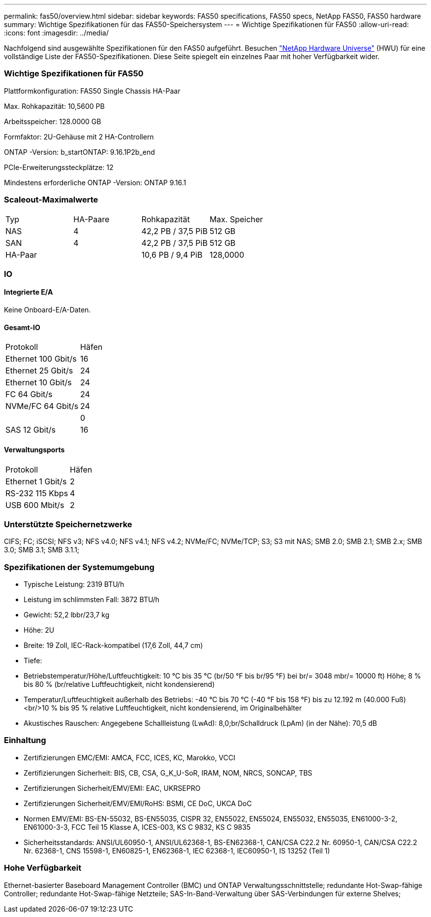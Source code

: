 ---
permalink: fas50/overview.html 
sidebar: sidebar 
keywords: FAS50 specifications, FAS50 specs, NetApp FAS50, FAS50 hardware 
summary: Wichtige Spezifikationen für das FAS50-Speichersystem 
---
= Wichtige Spezifikationen für FAS50
:allow-uri-read: 
:icons: font
:imagesdir: ../media/


[role="lead"]
Nachfolgend sind ausgewählte Spezifikationen für den FAS50 aufgeführt.  Besuchen https://hwu.netapp.com["NetApp Hardware Universe"^] (HWU) für eine vollständige Liste der FAS50-Spezifikationen.  Diese Seite spiegelt ein einzelnes Paar mit hoher Verfügbarkeit wider.



=== Wichtige Spezifikationen für FAS50

Plattformkonfiguration: FAS50 Single Chassis HA-Paar

Max. Rohkapazität: 10,5600 PB

Arbeitsspeicher: 128.0000 GB

Formfaktor: 2U-Gehäuse mit 2 HA-Controllern

ONTAP -Version: b_startONTAP: 9.16.1P2b_end

PCIe-Erweiterungssteckplätze: 12

Mindestens erforderliche ONTAP -Version: ONTAP 9.16.1



=== Scaleout-Maximalwerte

|===


| Typ | HA-Paare | Rohkapazität | Max. Speicher 


| NAS | 4 | 42,2 PB / 37,5 PiB | 512 GB 


| SAN | 4 | 42,2 PB / 37,5 PiB | 512 GB 


| HA-Paar |  | 10,6 PB / 9,4 PiB | 128,0000 
|===


=== IO



==== Integrierte E/A

Keine Onboard-E/A-Daten.



==== Gesamt-IO

|===


| Protokoll | Häfen 


| Ethernet 100 Gbit/s | 16 


| Ethernet 25 Gbit/s | 24 


| Ethernet 10 Gbit/s | 24 


| FC 64 Gbit/s | 24 


| NVMe/FC 64 Gbit/s | 24 


|  | 0 


| SAS 12 Gbit/s | 16 
|===


==== Verwaltungsports

|===


| Protokoll | Häfen 


| Ethernet 1 Gbit/s | 2 


| RS-232 115 Kbps | 4 


| USB 600 Mbit/s | 2 
|===


=== Unterstützte Speichernetzwerke

CIFS; FC; iSCSI; NFS v3; NFS v4.0; NFS v4.1; NFS v4.2; NVMe/FC; NVMe/TCP; S3; S3 mit NAS; SMB 2.0; SMB 2.1; SMB 2.x; SMB 3.0; SMB 3.1; SMB 3.1.1;



=== Spezifikationen der Systemumgebung

* Typische Leistung: 2319 BTU/h
* Leistung im schlimmsten Fall: 3872 BTU/h
* Gewicht: 52,2 lbbr/23,7 kg
* Höhe: 2U
* Breite: 19 Zoll, IEC-Rack-kompatibel (17,6 Zoll, 44,7 cm)
* Tiefe:
* Betriebstemperatur/Höhe/Luftfeuchtigkeit: 10 °C bis 35 °C (br/50 °F bis br/95 °F) bei br/= 3048 mbr/= 10000 ft) Höhe; 8 % bis 80 % (br/relative Luftfeuchtigkeit, nicht kondensierend)
* Temperatur/Luftfeuchtigkeit außerhalb des Betriebs: -40 °C bis 70 °C (-40 °F bis 158 °F) bis zu 12.192 m (40.000 Fuß)<br/>10 % bis 95 % relative Luftfeuchtigkeit, nicht kondensierend, im Originalbehälter
* Akustisches Rauschen: Angegebene Schallleistung (LwAd): 8,0;br/Schalldruck (LpAm) (in der Nähe): 70,5 dB




=== Einhaltung

* Zertifizierungen EMC/EMI: AMCA, FCC, ICES, KC, Marokko, VCCI
* Zertifizierungen Sicherheit: BIS, CB, CSA, G_K_U-SoR, IRAM, NOM, NRCS, SONCAP, TBS
* Zertifizierungen Sicherheit/EMV/EMI: EAC, UKRSEPRO
* Zertifizierungen Sicherheit/EMV/EMI/RoHS: BSMI, CE DoC, UKCA DoC
* Normen EMV/EMI: BS-EN-55032, BS-EN55035, CISPR 32, EN55022, EN55024, EN55032, EN55035, EN61000-3-2, EN61000-3-3, FCC Teil 15 Klasse A, ICES-003, KS C 9832, KS C 9835
* Sicherheitsstandards: ANSI/UL60950-1, ANSI/UL62368-1, BS-EN62368-1, CAN/CSA C22.2 Nr. 60950-1, CAN/CSA C22.2 Nr. 62368-1, CNS 15598-1, EN60825-1, EN62368-1, IEC 62368-1, IEC60950-1, IS 13252 (Teil 1)




=== Hohe Verfügbarkeit

Ethernet-basierter Baseboard Management Controller (BMC) und ONTAP Verwaltungsschnittstelle; redundante Hot-Swap-fähige Controller; redundante Hot-Swap-fähige Netzteile; SAS-In-Band-Verwaltung über SAS-Verbindungen für externe Shelves;
